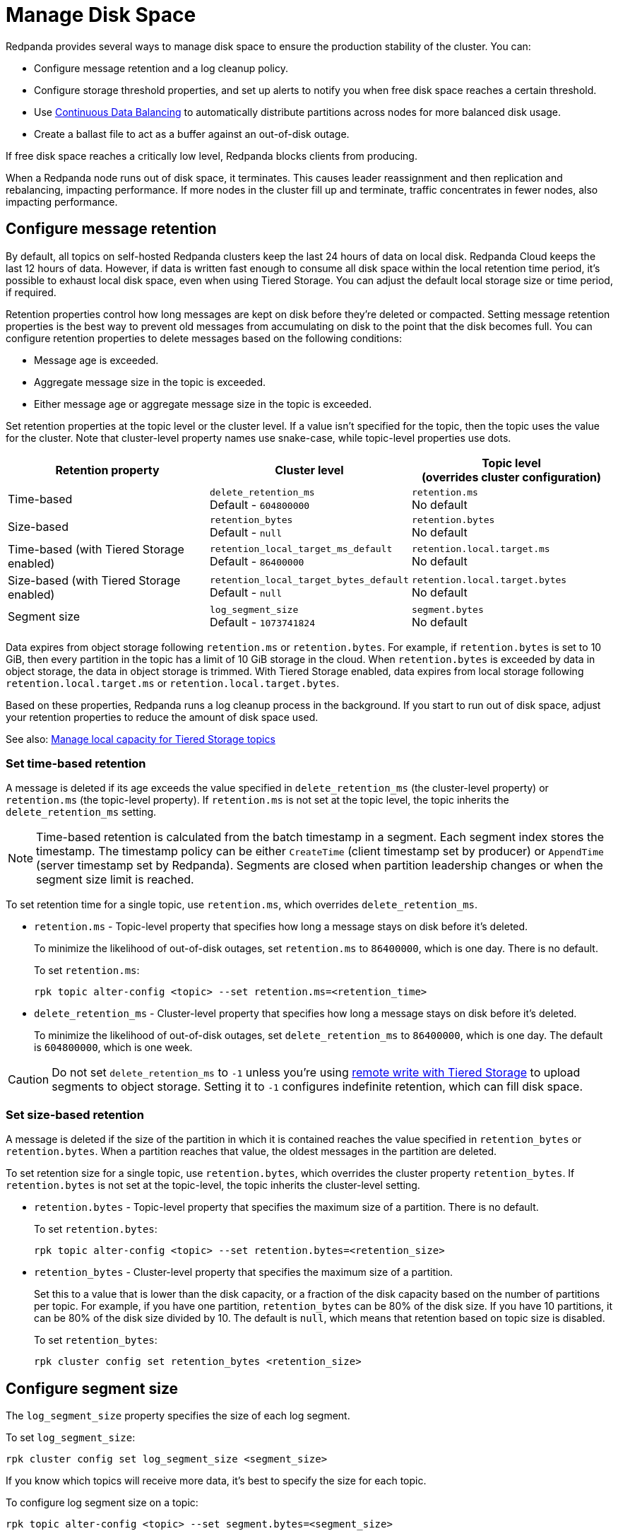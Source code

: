 = Manage Disk Space
:description: If you exceed the low disk space threshold, Redpanda blocks writes to the local node from Kafka producers.

Redpanda provides several ways to manage disk space to ensure the production stability of the cluster. You can:

* Configure message retention and a log cleanup policy.
* Configure storage threshold properties, and set up alerts to notify you when free disk space reaches a certain threshold.
* Use xref:./continuous-data-balancing.adoc[Continuous Data Balancing] to automatically distribute partitions across nodes for more balanced disk usage.
* Create a ballast file to act as a buffer against an out-of-disk outage.

If free disk space reaches a critically low level, Redpanda blocks clients from producing.

When a Redpanda node runs out of disk space, it terminates. This causes leader reassignment and then replication and rebalancing, impacting performance. If more nodes in the cluster fill up and terminate, traffic concentrates in fewer nodes, also impacting performance.

== Configure message retention

By default, all topics on self-hosted Redpanda clusters keep the last 24 hours of data on local disk. Redpanda Cloud keeps the last 12 hours of data. However, if data is written fast enough to consume all disk space within the local retention time period, it's possible to exhaust local disk space, even when using Tiered Storage. You can adjust the default local storage size or time period, if required.

Retention properties control how long messages are kept on disk before they're deleted or compacted. Setting message retention properties is the best way to prevent old messages from accumulating on disk to the point that the disk becomes full. You can configure retention properties to delete messages based on the following conditions:

* Message age is exceeded.
* Aggregate message size in the topic is exceeded.
* Either message age or aggregate message size in the topic is exceeded.

Set retention properties at the topic level or the cluster level. If a value isn't specified for the topic, then the topic uses the value for the cluster. Note that cluster-level property names use snake-case, while topic-level properties use dots.

[options="header"]
|===
| Retention property | Cluster level | Topic level +
(overrides cluster configuration)

| Time-based
| `delete_retention_ms` +
Default - `604800000`
| `retention.ms` +
No default

| Size-based
| `retention_bytes`  +
Default - `null`
| `retention.bytes`  +
No default

| Time-based (with Tiered Storage enabled)
| `retention_local_target_ms_default` +
Default - `86400000`
| `retention.local.target.ms` +
No default

| Size-based (with Tiered Storage enabled)
| `retention_local_target_bytes_default`  +
Default - `null`
| `retention.local.target.bytes`  +
No default

| Segment size
| `log_segment_size`  +
Default - `1073741824`
| `segment.bytes`  +
No default
|===

Data expires from object storage following `retention.ms` or `retention.bytes`. For example, if `retention.bytes` is set to 10 GiB, then every partition in the topic has a limit of 10 GiB storage in the cloud. When `retention.bytes` is exceeded by data in object storage, the data in object storage is trimmed. With Tiered Storage enabled, data expires from local storage following `retention.local.target.ms` or `retention.local.target.bytes`.

Based on these properties, Redpanda runs a log cleanup process in the background. If you start to run out of disk space, adjust your retention properties to reduce the amount of disk space used.

See also: xref:manage:tiered-storage.adoc#manage-local-capacity-for-tiered-storage-topics[Manage local capacity for Tiered Storage topics]

=== Set time-based retention

A message is deleted if its age exceeds the value specified in `delete_retention_ms` (the cluster-level property) or `retention.ms` (the topic-level property). If `retention.ms` is not set at the topic level, the topic inherits the `delete_retention_ms` setting.

NOTE: Time-based retention is calculated from the batch timestamp in a segment. Each segment index stores the timestamp. The timestamp policy can be either `CreateTime` (client timestamp set by producer) or `AppendTime` (server timestamp set by Redpanda). Segments are closed when partition leadership changes or when the segment size limit is reached.

To set retention time for a single topic, use `retention.ms`, which overrides `delete_retention_ms`.

* `retention.ms` - Topic-level property that specifies how long a message stays on disk before it's deleted.
+
To minimize the likelihood of out-of-disk outages, set `retention.ms` to `86400000`, which is one day. There is no default.
+
To set `retention.ms`:
+
[,bash]
----
rpk topic alter-config <topic> --set retention.ms=<retention_time>
----

* `delete_retention_ms` - Cluster-level property that specifies how long a message stays on disk before it's deleted.
+
To minimize the likelihood of out-of-disk outages, set `delete_retention_ms` to `86400000`, which is one day. The default is `604800000`, which is one week.

CAUTION: Do not set `delete_retention_ms` to `-1` unless you're using xref:manage:tiered-storage.adoc#remote-write[remote write with Tiered Storage] to upload segments to object storage. Setting it to `-1` configures indefinite retention, which can fill disk space.

=== Set size-based retention

A message is deleted if the size of the partition in which it is contained reaches the value specified in
`retention_bytes` or `retention.bytes`. When a partition reaches that value, the oldest messages in the partition are deleted.

To set retention size for a single topic, use `retention.bytes`, which overrides the cluster property `retention_bytes`. If `retention.bytes` is not set at the topic-level, the topic inherits the cluster-level setting.

* `retention.bytes` - Topic-level property that specifies the maximum size of a partition. There is no default.
+
To set `retention.bytes`:
+
[,bash]
----
rpk topic alter-config <topic> --set retention.bytes=<retention_size>
----

* `retention_bytes` - Cluster-level property that specifies the maximum size of a partition.
+
Set this to a value that is lower than the disk capacity, or a fraction of the disk capacity based on the number of partitions per topic. For example, if you have one partition, `retention_bytes` can be 80% of the disk size. If you have 10 partitions, it can be 80% of the disk size divided by 10. The default is `null`, which means that retention based on topic size is disabled.
+
To set `retention_bytes`:
+
[,bash]
----
rpk cluster config set retention_bytes <retention_size>
----

== Configure segment size

The `log_segment_size` property specifies the size of each log segment.

To set `log_segment_size`:

[,bash]
----
rpk cluster config set log_segment_size <segment_size>
----

If you know which topics will receive more data, it's best to specify the size for each topic.

To configure log segment size on a topic:

[,bash]
----
rpk topic alter-config <topic> --set segment.bytes=<segment_size>
----

=== Segment size for compacted topics

Compaction, or key-based retention, saves space by retaining at least the most recent value for a message key within a topic partition's log and discarding older values. Compaction runs periodically in the background in a best effort fashion, and it doesn't guarantee that there are no duplicate values per key.

When compaction is configured, topics take their size from `compacted_log_segment_size`. The `log_segment_size` property does not apply to compacted topics.

Setting a `segment.bytes` size on a topic applies whether the topic is compacted or not, and the `max_compacted_log_segment_size` property applies to compacted topics regardless of any other properties. The `max_compacted_log_segment_size` property controls how many segments are merged together. For example, if you set `segment.bytes` to 128 MB, but leave `max_compacted_log_segment_size` at 5 GB, then you get 128 MB segments when they're written, but up to 5 GB segments after compaction.

Redpanda periodically performs compaction in the background. The compaction period is configured by the cluster property xref:reference:cluster-properties.adoc#log_compaction_interval_ms[log_compaction_interval_ms].

Keep in mind that very large segments delay, or possibly prevent, compaction. A very large active segment cannot be cleaned up or compacted until it is closed, and very large closed segments require significant memory and CPU to process for compaction. Very small segments increase the frequency of processing for applying compaction and resource limits. To calculate an upper limit on segment size, divide the disk size by the number of partitions. For example, if you have a 128 GB disk and 1000 partitions, the upper limit of the segment size is `134217728`. Default is `1073741824`.

For details about how to modify cluster configuration properties, see xref:./cluster-property-configuration.adoc[Cluster configuration].

=== Log rolling

Writing data for a topic usually spans multiple log segments. An *active segment* of a topic is a log segment that is being written to. As data of a topic is written and an active segment becomes full (reaches `log_segment_size`), it's closed and changed to read-only mode, and a new segment is created, set to read-write mode, and becomes the active segment. *Log rolling* is the rotation between segments to create a new active segment.

Log rolling can also be triggered by configurable timeouts. This is useful when topic retention limits need to be applied within a known fixed duration. A log rolling timeout starts from the first write to an active segment. When a timeout elapses before the segment is full, the segment is rolled. The timeouts are configured with cluster-level and topic-level properties:

* xref:reference:cluster-properties.adoc#log_segment_ms[log_segment_ms] (or `log.roll.ms`) is a cluster property that configures the default segment rolling timeout for all topics of a cluster.
+
To set `log_segment_ms` for all topics of a cluster for a duration in milliseconds:
+
[,bash]
----
rpk cluster config set log_segment_ms <segment_ms_duration>
----

* `segment.ms` is a topic-level property that configures the default segment rolling timeout for one topic. It's not set by default. If set, it overrides `log_segment_ms`.
+
To set `segment.ms` for a topic:
+
[,bash]
----
rpk topic alter-config <topic> --set segment.ms=<segment_ms_duration>
----

* xref:reference:tunable-properties.adoc#log_segment_ms_min[log_segment_ms_min] and xref:reference:tunable-properties.adoc#log_segment_ms_max[log_segment_ms_max] are cluster-level properties that configure the lower and upper limits, respectively, of log rolling timeouts.

== Handle full disks

If you exceed your low disk space threshold, Redpanda blocks clients from producing. In that state, Redpanda returns errors to external writers, but it still allows internal write traffic, such as replication and rebalancing.

The xref:reference:tunable-properties:.adoc#storage_min_free_bytes[`storage_min_free_bytes`] tunable configuration property sets the low disk space threshold--the hard limit--for this write rejection. The default value is 5 GiB, which means that when any broker's free space falls below 5 GiB, Redpanda rejects writes to all brokers.

You can also set a soft limit for a minimum free disk space _alert_. This soft limit generates an error message and affects the value of the `redpanda_storage_disk_free_space_alert` metric. The alert works with the following configuration properties, which you can set on any data disk (one drive per node):

|===
| Property | Description

| `storage_space_alert_free_threshold_bytes`
| Minimum free disk space allowed, in bytes.

| `storage_space_alert_free_threshold_percent`
| Minimum free disk space allowed, in percentage of total available space for that drive.
|===

NOTE: The alert threshold can be set in either bytes or percentage of total space. To disable one threshold in favor of the other, set it to zero.

When a disk exceeds the set threshold, `redpanda_storage_disk_free_space_alert` updates, and an error message is written to the Redpanda service log.

== Monitor disk space

You can check your total disk size and free space by viewing the metrics:

* `redpanda_storage_disk_total_bytes`
* `redpanda_storage_disk_free_bytes`

Redpanda monitors disk space and updates these metrics and the `storage_space_alert` status based on your full disk alert threshold. You can check the alert status with the `redpanda_storage_disk_free_space_alert` metric. The alert values are:

* 0 = No alert
* 1 = Low free space alert
* 2 = Out of space (degraded, external writes are rejected)

== Create a ballast file

A ballast file is an empty file that takes up disk space. If Redpanda runs out of disk space and becomes unavailable, you can delete the ballast file as a last resort. This clears up some space and gives you time to delete topics or records and change your retention properties.

To create a ballast file, set the following properties in the rpk section of the `redpanda.yaml` file:

[,yaml]
----
rpk:
  tune_ballast_file: true
  ballast_file_path: "/var/lib/redpanda/data/ballast"
  ballast_file_size: "1GiB"
----

Run `rpk` to create the ballast file:

[,bash]
----
rpk redpanda tune ballast_file
----

|===
| Property | Description

| `tune_ballast_file`
| Set to `true` to enable ballast file creation. Default is `false`.

| `ballast_file_path`
| You can change the location of the ballast file, but it must be on the same mount point as the Redpanda data directory. Default is `/var/lib/redpanda/data/ballast`.

| `ballast_file_size`
| Increase the ballast file size if it is a very high-throughput cluster. Decrease the ballast file size if you have very little storage space. The ballast file should be large enough to give you time to delete data and reconfigure retention properties if Redpanda crashes, but small enough that you don't waste disk space. In general, set this to approximately 10 times the size of the largest segment, to have enough space to compact that topic. Default is `1GiB`.
|===

